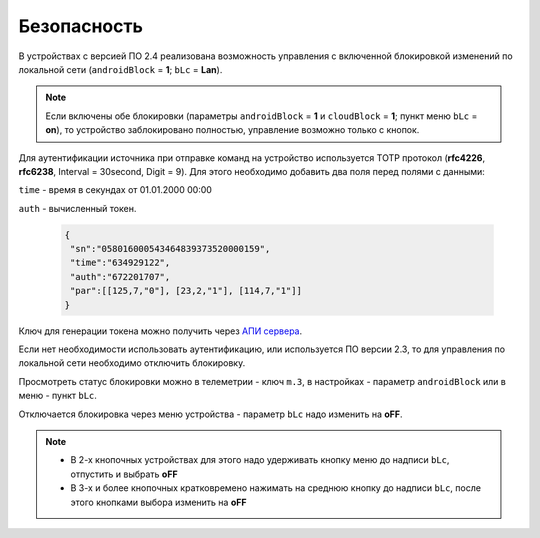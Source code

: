 Безопасность
~~~~~~~~~~~~

В устройствах с версией ПО 2.4 реализована возможность управления с включенной блокировкой изменений по локальной сети (``androidBlock`` = **1**; ``bLc`` = **Lan**).

.. note::
	Если включены обе блокировки (параметры ``androidBlock`` = **1** и ``cloudBlock`` = **1**; пункт меню ``bLc`` = **on**),
	то устройство заблокировано полностью, управление возможно только с кнопок.

Для аутентификации источника при отправке команд на устройство используется TOTP протокол (**rfc4226**, **rfc6238**, Interval = 30second, Digit = 9). 
Для этого необходимо добавить два поля перед полями с данными:

``time`` - время в секундах от 01.01.2000 00:00

``auth`` - вычисленный токен.
 
 .. code-block:: json
 
	{
	 "sn":"058016000543464839373520000159",
	 "time":"634929122",
	 "auth":"672201707",
	 "par":[[125,7,"0"], [23,2,"1"], [114,7,"1"]]
	}

Ключ для генерации токена можно получить через `АПИ сервера <keyGet_ru.html>`_.

Если нет необходимости использовать аутентификацию, или используется ПО версии 2.3, то для управления по локальной сети необходимо отключить блокировку.

Просмотреть статус блокировки можно в телеметрии - ключ ``m.3``, в настройках - параметр ``androidBlock`` или в меню - пункт ``bLc``.

Отключается блокировка через меню устройства - параметр ``bLc`` надо изменить на **oFF**. 

.. note::
		* В 2-х кнопочных устройствах для этого надо удерживать кнопку меню до надписи ``bLc``, отпустить и выбрать **oFF**
		* В 3-х и более кнопочных кратковремено нажимать на среднюю кнопку до надписи ``bLc``, после этого кнопками выбора изменить на **oFF**
